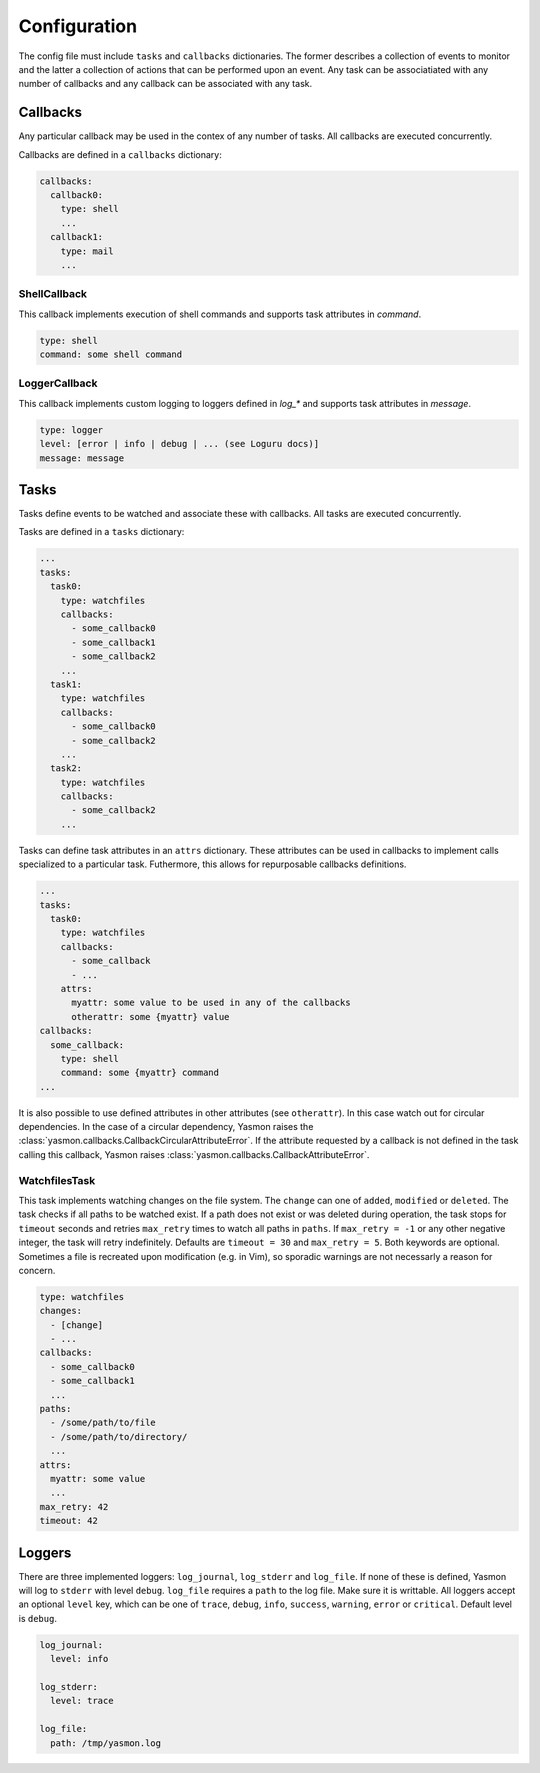 Configuration
=============

The config file must include ``tasks`` and ``callbacks`` dictionaries.
The former describes a collection of events to monitor and the latter a
collection of actions that can be performed upon an event. Any task can
be associatiated with any number of callbacks and any callback can be
associated with any task. 

.. code-block:: yaml
    :caption: ~/.config/yasmon/config.yaml

    ---
    tasks:
      task0:
        type: watchfiles
        changes:
          - deleted
          - added
        callbacks:
          - callback0
        paths:
          - /some/path/to/directory/
      task1:
        type: watchfiles
        changes:
          - modified
        callbacks:
          - callback1
          - callback2
        paths:
          - /some/path/to/file1
    callbacks:
      callback0:
        type: shell
        command:  sleep 3; echo 'callback0 done'
      callback1:
        type: shell
        command:  sleep 6; echo 'callback1 done'
      callback2:
        type: shell
        command: sleep 3; echo 'callback2  done'

Callbacks
---------

Any particular callback may be used in the contex of any number of tasks.
All callbacks are executed concurrently.

Callbacks are defined in a ``callbacks`` dictionary:

.. code-block:: yaml

  callbacks:
    callback0:
      type: shell
      ...
    callback1:
      type: mail
      ...
  

ShellCallback
"""""""""""""

This callback implements execution of shell commands and supports
task attributes in `command`.

.. code-block:: yaml

  type: shell
  command: some shell command


LoggerCallback
""""""""""""""

This callback implements custom logging to loggers defined in `log_*` and supports
task attributes in `message`.

.. code-block:: yaml

  type: logger
  level: [error | info | debug | ... (see Loguru docs)]
  message: message


Tasks
-----

Tasks define events to be watched and associate these with callbacks.
All tasks are executed concurrently.

Tasks are defined in a ``tasks`` dictionary:

.. code-block:: yaml

  ...
  tasks:
    task0:
      type: watchfiles
      callbacks:
        - some_callback0
        - some_callback1
        - some_callback2
      ...
    task1:
      type: watchfiles
      callbacks:
        - some_callback0
        - some_callback2
      ...
    task2:
      type: watchfiles
      callbacks:
        - some_callback2
      ...
  
Tasks can define task attributes in an ``attrs`` dictionary. These
attributes can be used in callbacks to implement calls specialized
to a particular task. Futhermore, this allows for repurposable
callbacks definitions.

.. code-block:: yaml

  ...
  tasks:
    task0:
      type: watchfiles
      callbacks:
        - some_callback
        - ...
      attrs:
        myattr: some value to be used in any of the callbacks
        otherattr: some {myattr} value
  callbacks:
    some_callback:
      type: shell
      command: some {myattr} command
  ...
  
It is also possible to use defined attributes in other attributes (see ``otherattr``).
In this case watch out for circular dependencies. In the case of a circular
dependency, Yasmon raises the :class:`yasmon.callbacks.CallbackCircularAttributeError`.
If the attribute requested by a callback is not defined in the task calling this
callback, Yasmon raises :class:`yasmon.callbacks.CallbackAttributeError`.


WatchfilesTask
""""""""""""""

This task implements watching changes on the file system. The ``change`` can
one of ``added``, ``modified`` or ``deleted``. The task checks if all
paths to be watched exist. If a path does not exist or was deleted during
operation, the task stops for ``timeout`` seconds and retries ``max_retry`` times to watch
all paths in ``paths``. If ``max_retry = -1`` or any other negative integer,
the task will retry indefinitely. Defaults are ``timeout = 30`` and ``max_retry = 5``.
Both keywords are optional. Sometimes a file is recreated upon modification
(e.g. in Vim), so sporadic warnings are not necessarly a reason for concern.

.. code-block:: yaml

  type: watchfiles
  changes:
    - [change]
    - ...
  callbacks:
    - some_callback0
    - some_callback1
    ...
  paths:
    - /some/path/to/file
    - /some/path/to/directory/
    ...
  attrs:
    myattr: some value
    ...
  max_retry: 42
  timeout: 42


Loggers
-------

There are three implemented loggers: ``log_journal``, ``log_stderr`` and ``log_file``.
If none of these is defined, Yasmon will log to ``stderr`` with level ``debug``.
``log_file`` requires a ``path`` to the log file. Make sure it is writtable.
All loggers accept an optional ``level`` key, which can be one of ``trace``,
``debug``, ``info``, ``success``, ``warning``, ``error`` or ``critical``.
Default level is ``debug``.

.. code-block:: yaml

  log_journal:
    level: info
  
  log_stderr:
    level: trace

  log_file:
    path: /tmp/yasmon.log
